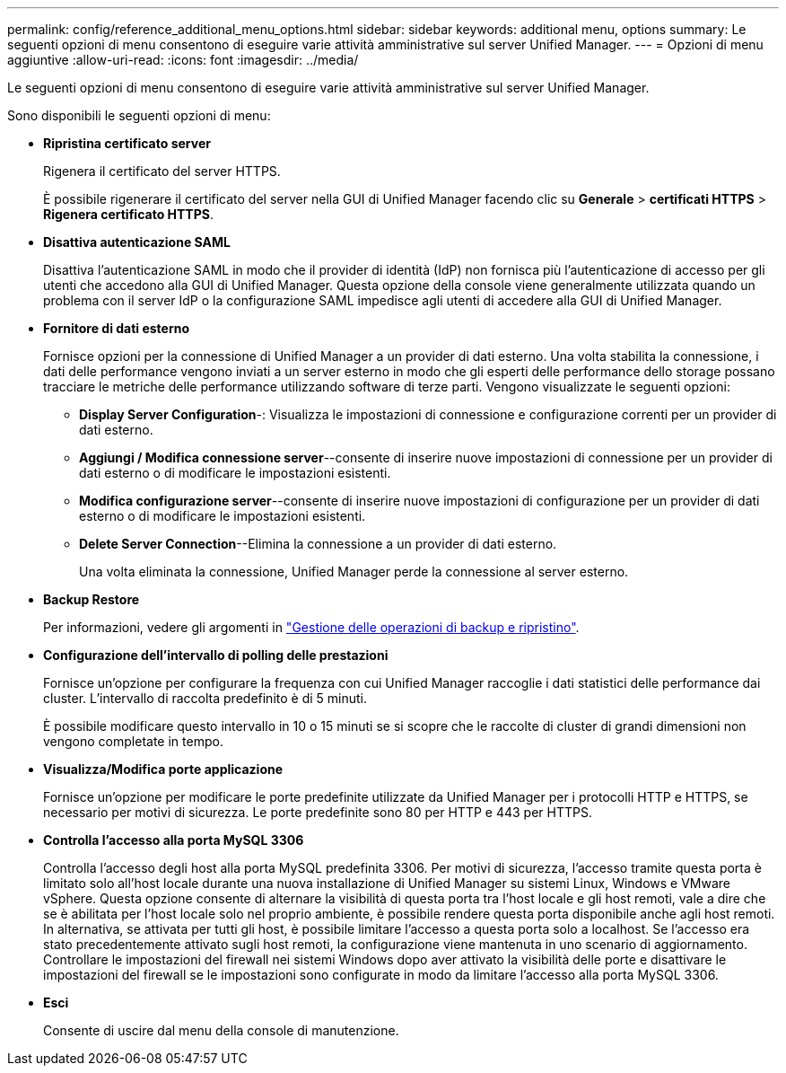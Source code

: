 ---
permalink: config/reference_additional_menu_options.html 
sidebar: sidebar 
keywords: additional menu, options 
summary: Le seguenti opzioni di menu consentono di eseguire varie attività amministrative sul server Unified Manager. 
---
= Opzioni di menu aggiuntive
:allow-uri-read: 
:icons: font
:imagesdir: ../media/


[role="lead"]
Le seguenti opzioni di menu consentono di eseguire varie attività amministrative sul server Unified Manager.

Sono disponibili le seguenti opzioni di menu:

* *Ripristina certificato server*
+
Rigenera il certificato del server HTTPS.

+
È possibile rigenerare il certificato del server nella GUI di Unified Manager facendo clic su *Generale* > *certificati HTTPS* > *Rigenera certificato HTTPS*.

* *Disattiva autenticazione SAML*
+
Disattiva l'autenticazione SAML in modo che il provider di identità (IdP) non fornisca più l'autenticazione di accesso per gli utenti che accedono alla GUI di Unified Manager. Questa opzione della console viene generalmente utilizzata quando un problema con il server IdP o la configurazione SAML impedisce agli utenti di accedere alla GUI di Unified Manager.

* *Fornitore di dati esterno*
+
Fornisce opzioni per la connessione di Unified Manager a un provider di dati esterno. Una volta stabilita la connessione, i dati delle performance vengono inviati a un server esterno in modo che gli esperti delle performance dello storage possano tracciare le metriche delle performance utilizzando software di terze parti. Vengono visualizzate le seguenti opzioni:

+
** *Display Server Configuration*-: Visualizza le impostazioni di connessione e configurazione correnti per un provider di dati esterno.
** *Aggiungi / Modifica connessione server*--consente di inserire nuove impostazioni di connessione per un provider di dati esterno o di modificare le impostazioni esistenti.
** *Modifica configurazione server*--consente di inserire nuove impostazioni di configurazione per un provider di dati esterno o di modificare le impostazioni esistenti.
** *Delete Server Connection*--Elimina la connessione a un provider di dati esterno.
+
Una volta eliminata la connessione, Unified Manager perde la connessione al server esterno.



* *Backup Restore*
+
Per informazioni, vedere gli argomenti in link:../health-checker/concept_manage_backup_and_restore_operations.html["Gestione delle operazioni di backup e ripristino"].

* *Configurazione dell'intervallo di polling delle prestazioni*
+
Fornisce un'opzione per configurare la frequenza con cui Unified Manager raccoglie i dati statistici delle performance dai cluster. L'intervallo di raccolta predefinito è di 5 minuti.

+
È possibile modificare questo intervallo in 10 o 15 minuti se si scopre che le raccolte di cluster di grandi dimensioni non vengono completate in tempo.

* *Visualizza/Modifica porte applicazione*
+
Fornisce un'opzione per modificare le porte predefinite utilizzate da Unified Manager per i protocolli HTTP e HTTPS, se necessario per motivi di sicurezza. Le porte predefinite sono 80 per HTTP e 443 per HTTPS.

* *Controlla l'accesso alla porta MySQL 3306*
+
Controlla l'accesso degli host alla porta MySQL predefinita 3306. Per motivi di sicurezza, l'accesso tramite questa porta è limitato solo all'host locale durante una nuova installazione di Unified Manager su sistemi Linux, Windows e VMware vSphere. Questa opzione consente di alternare la visibilità di questa porta tra l'host locale e gli host remoti, vale a dire che se è abilitata per l'host locale solo nel proprio ambiente, è possibile rendere questa porta disponibile anche agli host remoti. In alternativa, se attivata per tutti gli host, è possibile limitare l'accesso a questa porta solo a localhost. Se l'accesso era stato precedentemente attivato sugli host remoti, la configurazione viene mantenuta in uno scenario di aggiornamento. Controllare le impostazioni del firewall nei sistemi Windows dopo aver attivato la visibilità delle porte e disattivare le impostazioni del firewall se le impostazioni sono configurate in modo da limitare l'accesso alla porta MySQL 3306.

* *Esci*
+
Consente di uscire dal menu della console di manutenzione.


